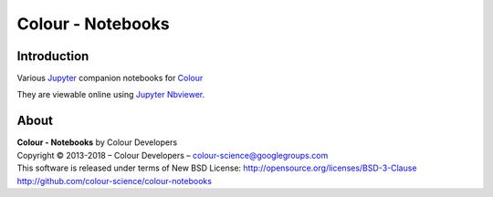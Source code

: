 Colour - Notebooks
==================

Introduction
------------

Various `Jupyter <http://jupyter.org/>`_ companion notebooks for `Colour <https://github.com/colour-science/colour>`_

They are viewable online using `Jupyter Nbviewer <http://nbviewer.jupyter.org/github/colour-science/colour-notebooks/blob/master/notebooks/colour.ipynb>`_.

About
-----

| **Colour - Notebooks** by Colour Developers
| Copyright © 2013-2018 – Colour Developers – `colour-science@googlegroups.com <colour-science@googlegroups.com>`_
| This software is released under terms of New BSD License: http://opensource.org/licenses/BSD-3-Clause
| `http://github.com/colour-science/colour-notebooks <http://github.com/colour-science/colour-notebooks>`_
